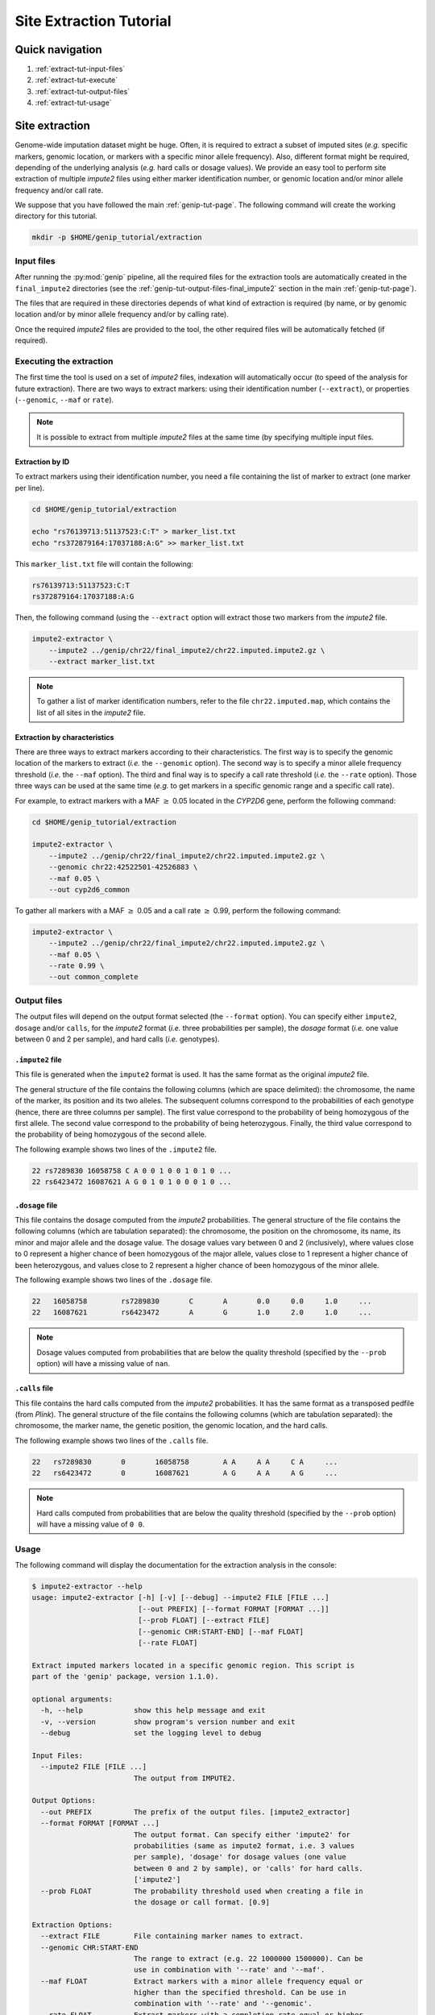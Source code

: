 Site Extraction Tutorial
=========================


Quick navigation
-----------------

1. :ref:`extract-tut-input-files`
2. :ref:`extract-tut-execute`
3. :ref:`extract-tut-output-files`
4. :ref:`extract-tut-usage`


Site extraction
----------------

Genome-wide imputation dataset might be huge. Often, it is required to extract
a subset of imputed sites (*e.g.* specific markers, genomic location, or
markers with a specific minor allele frequency). Also, different format might
be required, depending of the underlying analysis (*e.g.* hard calls or dosage
values). We provide an easy tool to perform site extraction of multiple
*impute2* files using either marker identification number, or genomic location
and/or minor allele frequency and/or call rate.

We suppose that you have followed the main :ref:`genip-tut-page`. The following
command will create the working directory for this tutorial.

.. code-block:: bash

   mkdir -p $HOME/genip_tutorial/extraction


.. _extract-tut-input-files:

Input files
^^^^^^^^^^^^

After running the :py:mod:`genip` pipeline, all the required files for the
extraction tools are automatically created in the ``final_impute2`` directories
(see the :ref:`genip-tut-output-files-final_impute2` section in the main
:ref:`genip-tut-page`).

The files that are required in these directories depends of what kind of
extraction is required (by name, or by genomic location and/or by minor allele
frequency and/or by calling rate).

Once the required *impute2* files are provided to the tool, the other required
files will be automatically fetched (if required).


.. _extract-tut-execute:

Executing the extraction
^^^^^^^^^^^^^^^^^^^^^^^^^

The first time the tool is used on a set of *impute2* files, indexation will
automatically occur (to speed of the analysis for future extraction). There are
two ways to extract markers: using their identification number (``--extract``),
or properties (``--genomic``, ``--maf`` or ``rate``).

.. note::

   It is possible to extract from multiple *impute2* files at the same time (by
   specifying multiple input files.


Extraction by ID
"""""""""""""""""

To extract markers using their identification number, you need a file
containing the list of marker to extract (one marker per line).

.. code-block:: bash

   cd $HOME/genip_tutorial/extraction

   echo "rs76139713:51137523:C:T" > marker_list.txt
   echo "rs372879164:17037188:A:G" >> marker_list.txt

This ``marker_list.txt`` file will contain the following:

.. code-block:: text

   rs76139713:51137523:C:T
   rs372879164:17037188:A:G

Then, the following command (using the ``--extract`` option will extract those
two markers from the *impute2* file.

.. code-block:: bash

   impute2-extractor \
       --impute2 ../genip/chr22/final_impute2/chr22.imputed.impute2.gz \
       --extract marker_list.txt

.. note::

   To gather a list of marker identification numbers, refer to the file
   ``chr22.imputed.map``, which contains the list of all sites in the *impute2*
   file.


Extraction by characteristics
""""""""""""""""""""""""""""""

There are three ways to extract markers according to their characteristics. The
first way is to specify the genomic location of the markers to extract (*i.e.*
the ``--genomic`` option). The second way is to specify a minor allele
frequency threshold (*i.e.* the ``--maf`` option). The third and final way is
to specify a call rate threshold (*i.e.* the ``--rate`` option). Those three
ways can be used at the same time (*e.g.* to get markers in a specific genomic
range and a specific call rate).

For example, to extract markers with a MAF :math:`\geq` 0.05 located in the
*CYP2D6* gene, perform the following command:

.. code-block:: bash

   cd $HOME/genip_tutorial/extraction

   impute2-extractor \
       --impute2 ../genip/chr22/final_impute2/chr22.imputed.impute2.gz \
       --genomic chr22:42522501-42526883 \
       --maf 0.05 \
       --out cyp2d6_common

To gather all markers with a MAF :math:`\geq` 0.05 and a call rate :math:`\geq`
0.99, perform the following command:

.. code-block:: bash

   impute2-extractor \
       --impute2 ../genip/chr22/final_impute2/chr22.imputed.impute2.gz \
       --maf 0.05 \
       --rate 0.99 \
       --out common_complete


.. _extract-tut-output-files:

Output files
^^^^^^^^^^^^^

The output files will depend on the output format selected (the ``--format``
option). You can specify either ``impute2``, ``dosage`` and/or ``calls``, for
the *impute2* format (*i.e.* three probabilities per sample), the *dosage*
format (*i.e.* one value between 0 and 2 per sample), and hard calls (*i.e.*
genotypes).

``.impute2`` file
""""""""""""""""""

This file is generated when the ``impute2`` format is used. It has the same
format as the original *impute2* file.

The general structure of the file contains the following columns (which are
space delimited): the chromosome, the name of the marker, its position and its
two alleles. The subsequent columns correspond to the probabilities of each
genotype (hence, there are three columns per sample). The first value
correspond to the probability of being homozygous of the first allele. The
second value correspond to the probability of being heterozygous. Finally, the
third value correspond to the probability of being homozygous of the second
allele.

The following example shows two lines of the ``.impute2`` file.

.. code-block:: text

   22 rs7289830 16058758 C A 0 0 1 0 0 1 0 1 0 ...
   22 rs6423472 16087621 A G 0 1 0 1 0 0 0 1 0 ...


``.dosage`` file
"""""""""""""""""

This file contains the dosage computed from the *impute2* probabilities. The
general structure of the file contains the following columns (which are
tabulation separated): the chromosome, the position on the chromosome, its
name, its minor and major allele and the dosage value. The dosage values vary
between 0 and 2 (inclusively), where values close to 0 represent a higher
chance of been homozygous of the major allele, values close to 1 represent a
higher chance of been heterozygous, and values close to 2 represent a higher
chance of been homozygous of the minor allele.

The following example shows two lines of the ``.dosage`` file.

.. code-block:: text

   22	16058758	rs7289830	C	A	0.0	0.0	1.0	...
   22	16087621	rs6423472	A	G	1.0	2.0	1.0	...

.. note::

   Dosage values computed from probabilities that are below the quality
   threshold (specified by the ``--prob`` option) will have a missing value of
   ``nan``.


``.calls`` file
""""""""""""""""

This file contains the hard calls computed from the *impute2* probabilities. It
has the same format as a transposed pedfile (from *Plink*). The general
structure of the file contains the following columns (which are tabulation
separated): the chromosome, the marker name, the genetic position, the genomic
location, and the hard calls.

The following example shows two lines of the ``.calls`` file.

.. code-block:: text

   22	rs7289830	0	16058758	A A	A A	C A	...
   22	rs6423472	0	16087621	A G	A A	A G	...

.. note::

   Hard calls computed from probabilities that are below the quality threshold
   (specified by the ``--prob`` option) will have a missing value of ``0 0``.


.. _extract-tut-usage:

Usage
^^^^^^

The following command will display the documentation for the extraction
analysis in the console:

.. code-block:: console

   $ impute2-extractor --help
   usage: impute2-extractor [-h] [-v] [--debug] --impute2 FILE [FILE ...]
                            [--out PREFIX] [--format FORMAT [FORMAT ...]]
                            [--prob FLOAT] [--extract FILE]
                            [--genomic CHR:START-END] [--maf FLOAT]
                            [--rate FLOAT]

   Extract imputed markers located in a specific genomic region. This script is
   part of the 'genip' package, version 1.1.0).

   optional arguments:
     -h, --help            show this help message and exit
     -v, --version         show program's version number and exit
     --debug               set the logging level to debug

   Input Files:
     --impute2 FILE [FILE ...]
                           The output from IMPUTE2.

   Output Options:
     --out PREFIX          The prefix of the output files. [impute2_extractor]
     --format FORMAT [FORMAT ...]
                           The output format. Can specify either 'impute2' for
                           probabilities (same as impute2 format, i.e. 3 values
                           per sample), 'dosage' for dosage values (one value
                           between 0 and 2 by sample), or 'calls' for hard calls.
                           ['impute2']
     --prob FLOAT          The probability threshold used when creating a file in
                           the dosage or call format. [0.9]

   Extraction Options:
     --extract FILE        File containing marker names to extract.
     --genomic CHR:START-END
                           The range to extract (e.g. 22 1000000 1500000). Can be
                           use in combination with '--rate' and '--maf'.
     --maf FLOAT           Extract markers with a minor allele frequency equal or
                           higher than the specified threshold. Can be use in
                           combination with '--rate' and '--genomic'.
     --rate FLOAT          Extract markers with a completion rate equal or higher
                           to the specified threshold. Can be use in combination
                           with '--maf' and '--genomic'.

